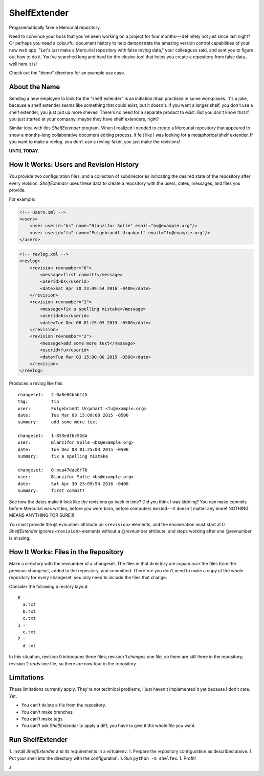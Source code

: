 ShelfExtender
=============

Programmatically fake a Mercurial repository.

Need to convince your boss that you've been working on a project for four months---definitely not
just since last night? Or perhaps you need a colourful document history to help demonstrate the
amazing version control capabilities of your new web app. "Let's just make a Mercurial repository
with false revlog data," your colleagues said, and sent you to figure out how to do it. You've
searched long and hard for the elusive tool that helps you create a repository from false data...
well here it is!

Check out the "demo" directory for an example use case.


About the Name
^^^^^^^^^^^^^^

Sending a new employee to look for the "shelf extender" is an initiation ritual practised in some
workplaces. It's a joke, because a shelf extender *seems* like something that could exist, but it
doesn't. If you want a longer shelf, you don't use a shelf extender, you just put up more sheves!
There's no need for a separate product to exist. But you don't know that if you just started at
your company; maybe they have shelf extenders, right?

Similar idea with this *ShelfExtender* program. When I realized I needed to create a Mercurial
repository that appeared to show a months-long collaborative document editing process, it felt like
I was looking for a metaphorical shelf extender. If you want to make a revlog, you don't use a
revlog-faker, you just make the revisions!

**UNTIL TODAY.**


How It Works: Users and Revision History
^^^^^^^^^^^^^^^^^^^^^^^^^^^^^^^^^^^^^^^^

You provide two configuration files, and a collection of subdirectories indicating the desired
state of the repository after every revision. *ShelfExtender* uses these data to create a repository
with the users, dates, messages, and files you provide.

For example:

.. sourcecode:: xml

    <!-- users.xml -->
    <users>
        <user userid="bs" name="Blanzifor Solle" email="bs@example.org"/>
        <user userid="fu" name="Fulgebrandt Urquhart" email="fu@example.org"/>
    </users>

.. sourcecode:: xml

    <!-- revlog.xml -->
    <revlog>
        <revision revnumber="0">
            <message>first commit!</message>
            <userid>bs</userid>
            <date>Sat Apr 30 23:09:54 2016 -0400</date>
        </revision>
        <revision revnumber="1">
            <message>fix a spelling mistake</message>
            <userid>bs</userid>
            <date>Tue Dec 08 01:25:03 2015 -0500</date>
        </revision>
        <revision revnumber="2">
            <message>add some more text</message>
            <userid>fu</userid>
            <date>Tue Mar 03 15:00:00 2015 -0500</date>
        </revision>
    </revlog>

Produces a revlog like this::

    changeset:   2:0a8e04b56145
    tag:         tip
    user:        Fulgebrandt Urquhart <fu@example.org>
    date:        Tue Mar 03 15:00:00 2015 -0500
    summary:     add some more text

    changeset:   1:833edfbc92da
    user:        Blanzifor Solle <bs@example.org>
    date:        Tue Dec 08 01:25:03 2015 -0500
    summary:     fix a spelling mistake

    changeset:   0:bca47dae8f7b
    user:        Blanzifor Solle <bs@example.org>
    date:        Sat Apr 30 23:09:54 2016 -0400
    summary:     first commit!

See how the dates make it look like the revisions go back in time? Did you think I was kidding? You
can make commits before Mercurial was written, before you were born, before computers existed---it
doesn't matter any more! NOTHING MEANS ANYTHING FOR SURE!!!

You must provide the @revnumber attribute on ``<revision>`` elements, and the enumeration must
start at 0. *ShelfExtender* ignores ``<revision>`` elements without a @revnumber attribute, and
stops working after one @revnumber is missing.


How It Works: Files in the Repository
^^^^^^^^^^^^^^^^^^^^^^^^^^^^^^^^^^^^^

Make a directory with the revnumber of a changeset. The files in that directory are *copied over*
the files from the previous changeset, added to the repository, and committed. Therefore you don't
need to make a copy of the whole repository for every changeset: you only need to include the files
that change.

Consider the following directory layout::

    0 -
      a.txt
      b.txt
      c.txt
    1 -
      c.txt
    2 -
      d.txt

In this situation, revision 0 introduces three files; revision 1 *changes* one file, so there are
still three in the repository; revision 2 *adds* one file, so there are now four in the repository.


Limitations
^^^^^^^^^^^

These limitations currently apply. They're not technical problems, I just haven't implemented it
yet because I don't care. Yet.

- You can't delete a file from the repository.
- You can't make branches.
- You can't make tags.
- You can't ask *ShelfExtender* to apply a diff; you have to give it the whole file you want.


Run ShelfExtender
^^^^^^^^^^^^^^^^^

1. Install *ShelfExtender* and its requirements in a virtualenv.
1. Prepare the repository configuration as described above.
1. Put your shell into the directory with the configuration.
1. Run ``python -m shelfex``.
1. Profit!





a
